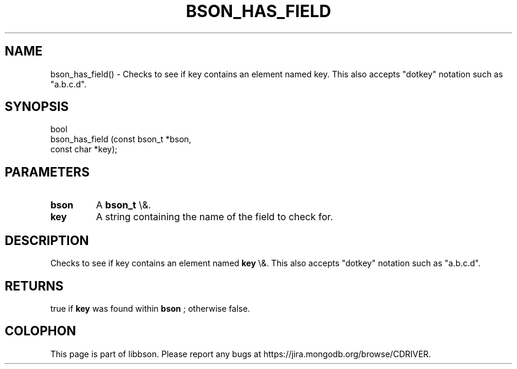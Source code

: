 .\" This manpage is Copyright (C) 2016 MongoDB, Inc.
.\" 
.\" Permission is granted to copy, distribute and/or modify this document
.\" under the terms of the GNU Free Documentation License, Version 1.3
.\" or any later version published by the Free Software Foundation;
.\" with no Invariant Sections, no Front-Cover Texts, and no Back-Cover Texts.
.\" A copy of the license is included in the section entitled "GNU
.\" Free Documentation License".
.\" 
.TH "BSON_HAS_FIELD" "3" "2016\(hy01\(hy13" "libbson"
.SH NAME
bson_has_field() \- Checks to see if key contains an element named key. This also accepts "dotkey" notation such as "a.b.c.d".
.SH "SYNOPSIS"

.nf
.nf
bool
bson_has_field (const bson_t *bson,
                const char   *key);
.fi
.fi

.SH "PARAMETERS"

.TP
.B
bson
A
.B bson_t
\e&.
.LP
.TP
.B
key
A string containing the name of the field to check for.
.LP

.SH "DESCRIPTION"

Checks to see if key contains an element named
.B key
\e&. This also accepts "dotkey" notation such as "a.b.c.d".

.SH "RETURNS"

true if
.B key
was found within
.B bson
; otherwise false.


.B
.SH COLOPHON
This page is part of libbson.
Please report any bugs at https://jira.mongodb.org/browse/CDRIVER.